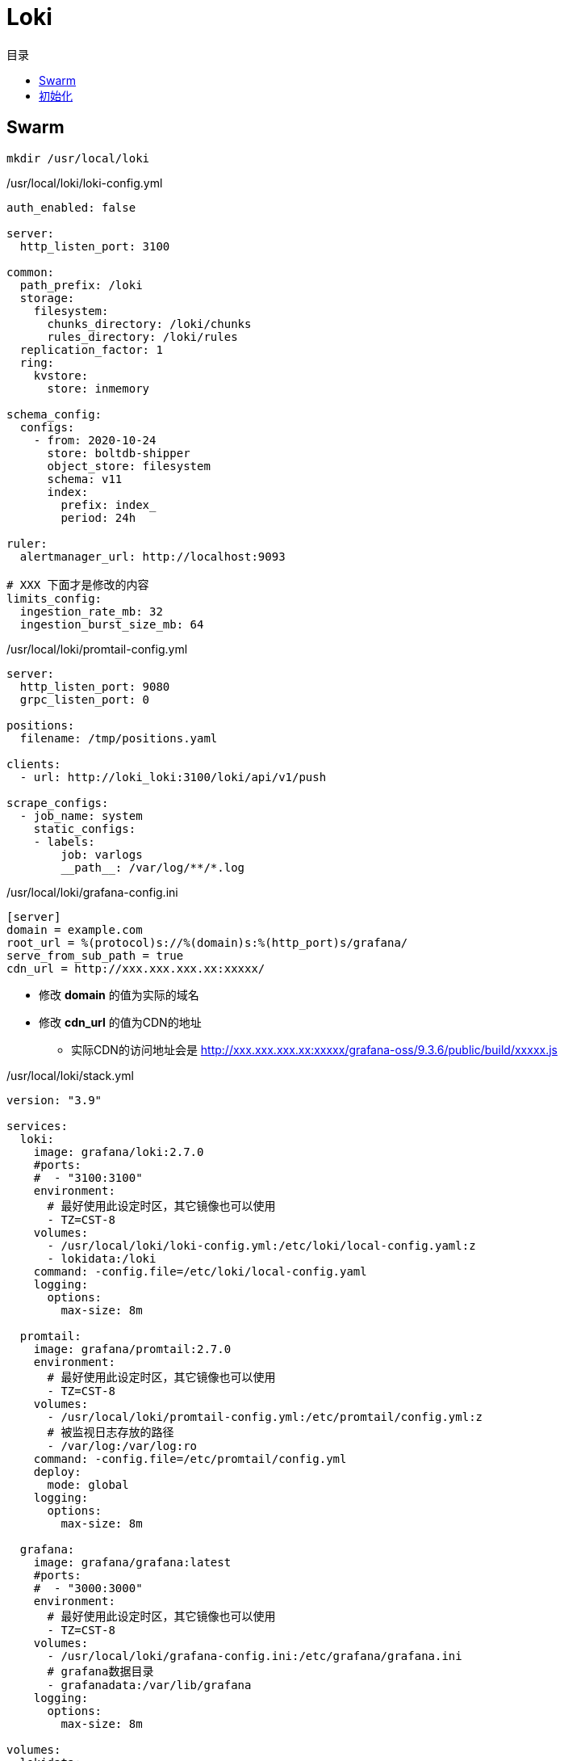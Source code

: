 = Loki
:scripts: cjk
:toc:
:toc-title: 目录
:toclevels: 4

== Swarm
[,shell]
----
mkdir /usr/local/loki
----

./usr/local/loki/loki-config.yml
[source,yaml,%linenums]
----
auth_enabled: false

server:
  http_listen_port: 3100

common:
  path_prefix: /loki
  storage:
    filesystem:
      chunks_directory: /loki/chunks
      rules_directory: /loki/rules
  replication_factor: 1
  ring:
    kvstore:
      store: inmemory

schema_config:
  configs:
    - from: 2020-10-24
      store: boltdb-shipper
      object_store: filesystem
      schema: v11
      index:
        prefix: index_
        period: 24h

ruler:
  alertmanager_url: http://localhost:9093

# XXX 下面才是修改的内容
limits_config:
  ingestion_rate_mb: 32
  ingestion_burst_size_mb: 64
----

./usr/local/loki/promtail-config.yml
[source,yaml,%linenums]
----
server:
  http_listen_port: 9080
  grpc_listen_port: 0

positions:
  filename: /tmp/positions.yaml

clients:
  - url: http://loki_loki:3100/loki/api/v1/push

scrape_configs:
  - job_name: system
    static_configs:
    - labels:
        job: varlogs
        __path__: /var/log/**/*.log
----

./usr/local/loki/grafana-config.ini
[source,ini,%linenums]
----
[server]
domain = example.com
root_url = %(protocol)s://%(domain)s:%(http_port)s/grafana/
serve_from_sub_path = true
cdn_url = http://xxx.xxx.xxx.xx:xxxxx/
----
****
* 修改 *domain* 的值为实际的域名
* 修改 *cdn_url* 的值为CDN的地址
** 实际CDN的访问地址会是 http://xxx.xxx.xxx.xx:xxxxx/grafana-oss/9.3.6/public/build/xxxxx.js
****

./usr/local/loki/stack.yml
[source,yaml,%linenums]
----
version: "3.9"

services:
  loki:
    image: grafana/loki:2.7.0
    #ports:
    #  - "3100:3100"
    environment:
      # 最好使用此设定时区，其它镜像也可以使用
      - TZ=CST-8
    volumes:
      - /usr/local/loki/loki-config.yml:/etc/loki/local-config.yaml:z
      - lokidata:/loki
    command: -config.file=/etc/loki/local-config.yaml
    logging:
      options:
        max-size: 8m

  promtail:
    image: grafana/promtail:2.7.0
    environment:
      # 最好使用此设定时区，其它镜像也可以使用
      - TZ=CST-8
    volumes:
      - /usr/local/loki/promtail-config.yml:/etc/promtail/config.yml:z
      # 被监视日志存放的路径
      - /var/log:/var/log:ro
    command: -config.file=/etc/promtail/config.yml
    deploy:
      mode: global
    logging:
      options:
        max-size: 8m

  grafana:
    image: grafana/grafana:latest
    #ports:
    #  - "3000:3000"
    environment:
      # 最好使用此设定时区，其它镜像也可以使用
      - TZ=CST-8
    volumes:
      - /usr/local/loki/grafana-config.ini:/etc/grafana/grafana.ini
      # grafana数据目录
      - grafanadata:/var/lib/grafana
    logging:
      options:
        max-size: 8m

volumes:
  lokidata:
  grafanadata:

networks:
  default:
    external: true
    name: rebue
----

- 部署

[,shell]
----
docker stack deploy -c /usr/local/loki/stack.yml loki
----

== 初始化

. 访问地址
+
  https://example.com/grafana

. 首次登录名与密码
+
  admin/admin

. 修改密码
+
. 添加数据源
+
image::添加数据源1.png[]
image::添加数据源2.png[]
HTTP -> url -> http://loki_loki:3100
+
image::添加数据源3.png[]
image::添加数据源4.png[]
